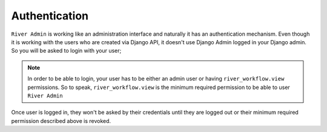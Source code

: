 .. _authentication:

.. |Login Page Img| image:: /_static/images/login.png


Authentication
==============


``River Admin`` is working like an administration interface
and naturally it has an authentication mechanism.
Even though it is working with the users  who are created
via Django API, it doesn't use Django Admin logged in your
Django admin. So you will be asked to login with your user;


|Login Page Img|

.. note::
    In order to be able to login, your user has to be either an admin user or having ``river_workflow.view`` permissions. So to speak, ``river_workflow.view``
    is the minimum required permission to be able to user ``River Admin``


Once user is logged in, they won't be asked by their credentials
until they are logged out or their minimum required permission
described above is revoked.
